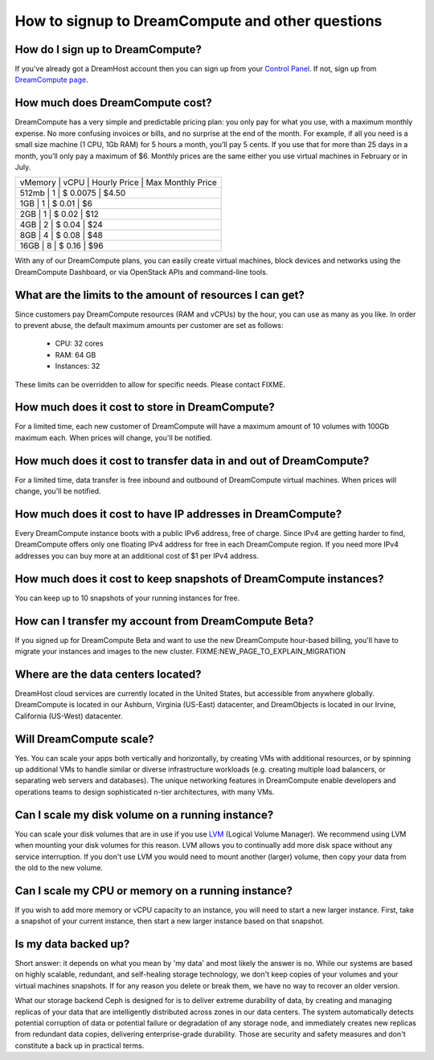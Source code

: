 =================================================
How to signup to DreamCompute and other questions
=================================================

How do I sign up to DreamCompute?
---------------------------------

If you've already got a DreamHost account then you can sign up from your
`Control Panel <http://panel.dreamhost.com/dreamcompute>`_. If not, sign up
from `DreamCompute page <http://www.dreamhost.com/cloud/dreamcompute>`_.

How much does DreamCompute cost?
--------------------------------

DreamCompute has a very simple and predictable pricing plan: you only
pay for what you use, with a maximum monthly expense. No more
confusing invoices or bills, and no surprise at the end of the month.
For example, if all you need is a small size machine (1 CPU, 1Gb RAM)
for 5 hours a month, you’ll pay 5 cents. If you use that for more than
25 days in a month, you’ll only pay a maximum of $6. Monthly prices
are the same either you use virtual machines in February or in July.

+-------------------------------------------------------+
| vMemory   | vCPU  | Hourly Price  | Max Monthly Price |
+-------------------------------------------------------+
|   512mb   |   1   |   $ 0.0075    |   $4.50           |
+-------------------------------------------------------+
|   1GB     |   1   |   $ 0.01      |   $6              |
+-------------------------------------------------------+
|   2GB     |   1   |   $ 0.02      |   $12             |
+-------------------------------------------------------+
|   4GB     |   2   |   $ 0.04      |   $24             |
+-------------------------------------------------------+
|   8GB     |   4   |   $ 0.08      |   $48             |
+-------------------------------------------------------+
|   16GB    |   8   |   $ 0.16      |   $96             |
+-------------------------------------------------------+

With any of our DreamCompute plans, you can easily create virtual machines,
block devices and networks using the DreamCompute Dashboard, or via OpenStack
APIs and command-line tools.

What are the limits to the amount of resources I can get?
---------------------------------------------------------

Since customers pay DreamCompute resources (RAM and vCPUs) by the
hour, you can use as many as you like. In order to prevent abuse, the
default maximum amounts per customer are set as follows:

 - CPU: 32 cores
 - RAM: 64 GB
 - Instances: 32

These limits can be overridden to allow for specific needs. Please
contact FIXME.

How much does it cost to store in DreamCompute?
-----------------------------------------------

For a limited time, each new customer of DreamCompute will have a
maximum amount of 10 volumes with 100Gb maximum each. When prices will
change, you'll be notified.

How much does it cost to transfer data in and out of DreamCompute?
------------------------------------------------------------------

For a limited time, data transfer is free inbound and outbound of
DreamCompute virtual machines. When prices will change, you'll be
notified.

How much does it cost to have IP addresses in DreamCompute?
-----------------------------------------------------------

Every DreamCompute instance boots with a public IPv6 address, free of
charge. Since IPv4 are getting harder to find, DreamCompute offers
only one floating IPv4 address for free in each DreamCompute region.
If you need more IPv4 addresses you can buy more at an additional cost
of $1 per IPv4 address.

How much does it cost to keep snapshots of DreamCompute instances?
------------------------------------------------------------------

You can keep up to 10 snapshots of your running instances for free.

How can I transfer my account from DreamCompute Beta?
-----------------------------------------------------

If you signed up for DreamCompute Beta and want to use the new
DreamCompute hour-based billing, you'll have to migrate your instances
and images to the new cluster. FIXME:NEW_PAGE_TO_EXPLAIN_MIGRATION


Where are the data centers located?
-----------------------------------

DreamHost cloud services are currently located in the United States, but
accessible from anywhere globally.  DreamCompute is located in our
Ashburn, Virginia (US-East) datacenter, and DreamObjects is located in our
Irvine, California (US-West) datacenter.

Will DreamCompute scale?
------------------------

Yes. You can scale your apps both vertically and horizontally, by creating VMs
with additional resources, or by spinning up additional VMs to handle similar
or diverse infrastructure workloads (e.g. creating multiple load balancers, or
separating web servers and databases). The unique networking features in
DreamCompute enable developers and operations teams to design sophisticated
n-tier architectures, with many VMs.

Can I scale my disk volume on a running instance?
-------------------------------------------------

You can scale your disk volumes that are in use if you use
`LVM <http://tldp.org/HOWTO/LVM-HOWTO/>`_ (Logical Volume Manager). We recommend
using LVM when mounting your disk volumes for this reason. LVM allows you to
continually add more disk space without any service interruption.  If you don't
use LVM you would need to mount another (larger) volume, then copy your data
from the old to the new volume.

Can I scale my CPU or memory on a running instance?
---------------------------------------------------

If you wish to add more memory or vCPU capacity to an instance, you will need
to start a new larger instance.  First, take a snapshot of your current
instance, then start a new larger instance based on that snapshot.

Is my data backed up?
---------------------

Short answer: it depends on what you mean by 'my data' and most likely
the answer is ``no``. While our systems are based on highly scalable,
redundant, and self-healing storage technology, we don't keep copies
of your volumes and your virtual machines snapshots. If for any
reason you delete or break them, we have no way to recover an older version.

What our storage backend Ceph is designed for is to deliver extreme
durability of data, by creating and managing replicas of your data
that are intelligently distributed across zones in our data centers.
The system automatically detects potential corruption of data or
potential failure or degradation of any storage node, and immediately
creates new replicas from redundant data copies, delivering
enterprise-grade durability. Those are security and safety measures
and don't constitute a back up in practical terms.

.. _DreamObjects: https://dreamhost.com/cloud/storage

.. meta::
    :labels: nova glance keystone akanda neutron network dashboard
             horizon quota billing
